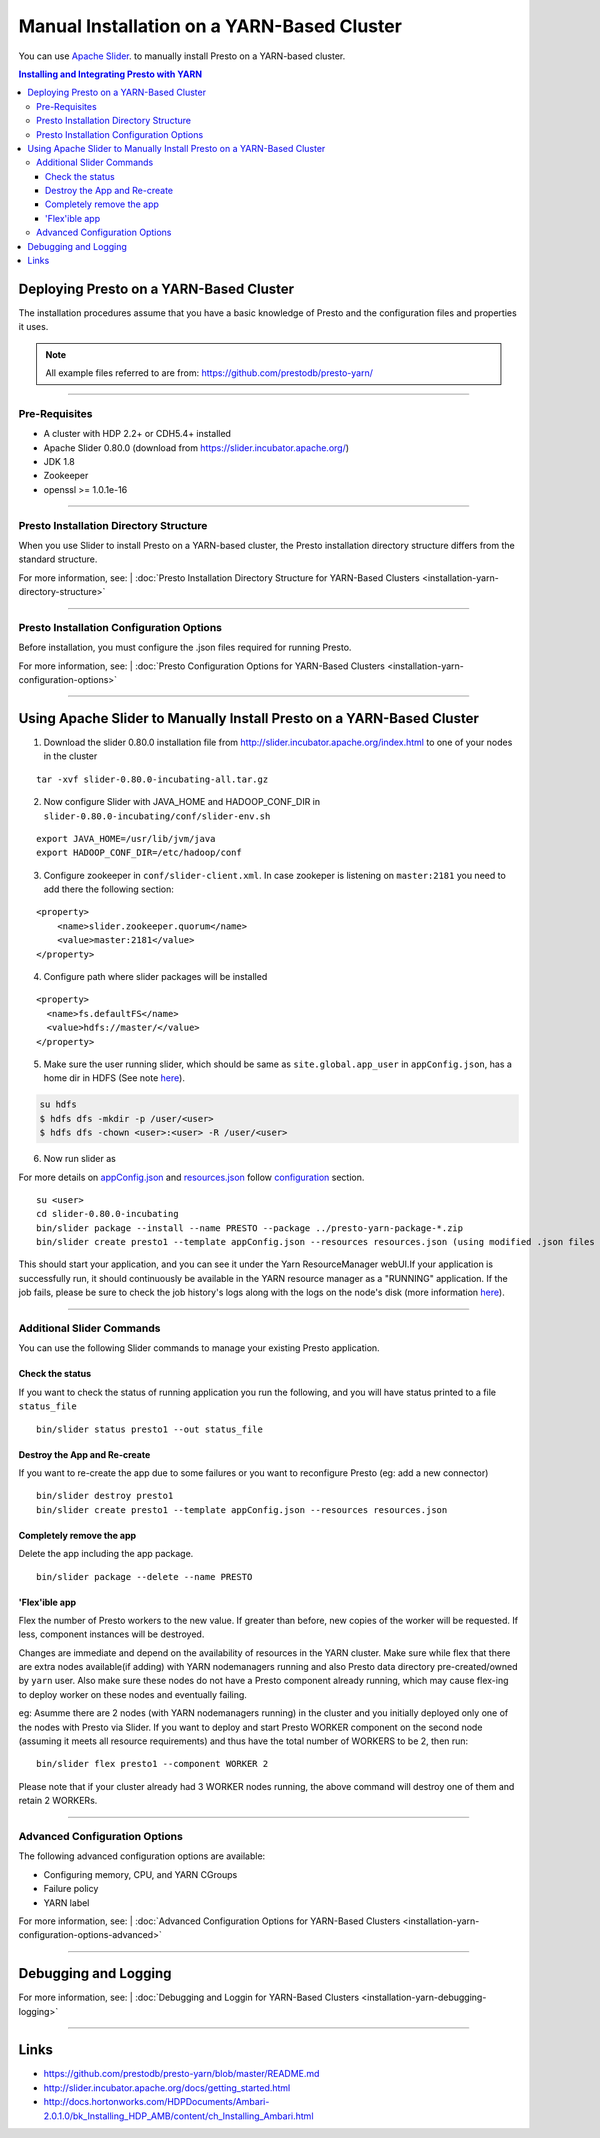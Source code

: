 ﻿===========================================
Manual Installation on a YARN-Based Cluster
===========================================

You can use `Apache Slider`_. to manually install Presto on a YARN-based cluster.

.. contents:: Installing and Integrating Presto with YARN

Deploying Presto on a YARN-Based Cluster
========================================

The installation procedures assume that you have a basic knowledge of Presto
and the configuration files and properties it uses.

.. note::

  All example files referred to are from:
  https://github.com/prestodb/presto-yarn/

-----

Pre-Requisites
--------------

-  A cluster with HDP 2.2+ or CDH5.4+ installed
-  Apache Slider 0.80.0 (download from https://slider.incubator.apache.org/)
-  JDK 1.8
-  Zookeeper
-  openssl >= 1.0.1e-16

  .. _Package: https:www.teradata.com/presto
  .. _Apache slider: https://slider.incubator.apache.org/

.. 
  BELOW CONTENT IS GENERATED BY PANDOC FROM PRESTO-YARN README.md file, except
  - added pre-requisities section
  - inner links got fixed
  - links section updates
  - added note where example files are stored

-----

Presto Installation Directory Structure
---------------------------------------

When you use Slider to install Presto on a YARN-based cluster, the Presto 
installation directory structure differs from the standard structure.

For more information, see:
| :doc:`Presto Installation Directory Structure for YARN-Based Clusters <installation-yarn-directory-structure>`

-----

Presto Installation Configuration Options
-----------------------------------------

Before installation, you must configure the .json files required for running Presto.

For more information, see:
| :doc:`Presto Configuration Options for YARN-Based Clusters <installation-yarn-configuration-options>`

-----

Using Apache Slider to Manually Install Presto on a YARN-Based Cluster
======================================================================

1. Download the slider 0.80.0 installation file from
   http://slider.incubator.apache.org/index.html to one of your nodes in
   the cluster

::

    tar -xvf slider-0.80.0-incubating-all.tar.gz

2. Now configure Slider with JAVA\_HOME and HADOOP\_CONF\_DIR in
   ``slider-0.80.0-incubating/conf/slider-env.sh``

::

    export JAVA_HOME=/usr/lib/jvm/java
    export HADOOP_CONF_DIR=/etc/hadoop/conf

3. Configure zookeeper in ``conf/slider-client.xml``. In case zookeper
   is listening on ``master:2181`` you need to add there the following
   section:

::

      <property>
          <name>slider.zookeeper.quorum</name>
          <value>master:2181</value>
      </property>

4. Configure path where slider packages will be installed

::

      <property>
        <name>fs.defaultFS</name>
        <value>hdfs://master/</value>
      </property>

5. Make sure the user running slider, which should be same as
   ``site.global.app_user`` in ``appConfig.json``, has a home dir in
   HDFS (See note `here <#appconfig-json>`__).

.. code-block:: none

    su hdfs
    $ hdfs dfs -mkdir -p /user/<user>
    $ hdfs dfs -chown <user>:<user> -R /user/<user>

6. Now run slider as

For more details on `appConfig.json <#appconfig-json>`__ and
`resources.json <#resources-json>`__ follow `configuration <#advanced-configuration>`__
section.

::

    su <user>
    cd slider-0.80.0-incubating
    bin/slider package --install --name PRESTO --package ../presto-yarn-package-*.zip
    bin/slider create presto1 --template appConfig.json --resources resources.json (using modified .json files as per your requirement)

This should start your application, and you can see it under the Yarn
ResourceManager webUI.If your application is successfully run, it should continuously be available in the 
YARN resource manager as a "RUNNING" application. If the job fails, please be sure to check the job history's logs 
along with the logs on the node's disk (more information `here <#debugging-and-logging>`__).

-----

Additional Slider Commands
--------------------------

You can use the following Slider commands to manage your existing Presto
application.

Check the status
^^^^^^^^^^^^^^^^

If you want to check the status of running application you run the
following, and you will have status printed to a file ``status_file``

::

    bin/slider status presto1 --out status_file

Destroy the App and Re-create
^^^^^^^^^^^^^^^^^^^^^^^^^^^^^

If you want to re-create the app due to some failures or you want to
reconfigure Presto (eg: add a new connector)

::

    bin/slider destroy presto1
    bin/slider create presto1 --template appConfig.json --resources resources.json

Completely remove the app
^^^^^^^^^^^^^^^^^^^^^^^^^

Delete the app including the app package.


::

     bin/slider package --delete --name PRESTO

'Flex'ible app
^^^^^^^^^^^^^^

Flex the number of Presto workers to the new value. If greater than
before, new copies of the worker will be requested. If less, component
instances will be destroyed.

Changes are immediate and depend on the availability of resources in the
YARN cluster. Make sure while flex that there are extra nodes
available(if adding) with YARN nodemanagers running and also Presto data
directory pre-created/owned by ``yarn`` user. Also make sure these nodes
do not have a Presto component already running, which may cause flex-ing
to deploy worker on these nodes and eventually failing.

eg: Asumme there are 2 nodes (with YARN nodemanagers running) in the
cluster and you initially deployed only one of the nodes with Presto via
Slider. If you want to deploy and start Presto WORKER component on the
second node (assuming it meets all resource requirements) and thus have
the total number of WORKERS to be 2, then run:

::

    bin/slider flex presto1 --component WORKER 2

Please note that if your cluster already had 3 WORKER nodes running, the
above command will destroy one of them and retain 2 WORKERs.

-----

Advanced Configuration Options
------------------------------

The following advanced configuration options are available:

+ Configuring memory, CPU, and YARN CGroups
+ Failure policy
+ YARN label

For more information, see:
| :doc:`Advanced Configuration Options for YARN-Based Clusters <installation-yarn-configuration-options-advanced>`

-----

Debugging and Logging
=====================

For more information, see:
| :doc:`Debugging and Loggin for YARN-Based Clusters <installation-yarn-debugging-logging>`

-----

Links
=====

-  https://github.com/prestodb/presto-yarn/blob/master/README.md
-  http://slider.incubator.apache.org/docs/getting\_started.html
-  http://docs.hortonworks.com/HDPDocuments/Ambari-2.0.1.0/bk\_Installing\_HDP\_AMB/content/ch\_Installing\_Ambari.html


